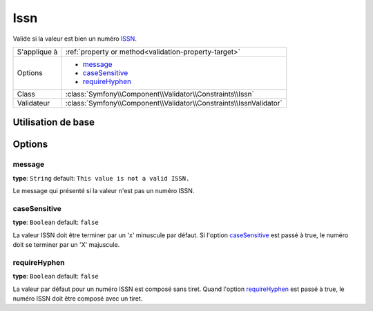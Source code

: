 Issn
====

.. versionadded:: 2.3
    C'est une nouvelle contrainte depuis la version 2.3.

Valide si la valeur est bien un numéro `ISSN`_.

+----------------+-----------------------------------------------------------------------+
| S'applique à   | :ref:`property or method<validation-property-target>`                 |
+----------------+-----------------------------------------------------------------------+
| Options        | - `message`_                                                          |
|                | - `caseSensitive`_                                                    |
|                | - `requireHyphen`_                                                    |
+----------------+-----------------------------------------------------------------------+
| Class          | :class:`Symfony\\Component\\Validator\\Constraints\\Issn`             |
+----------------+-----------------------------------------------------------------------+
| Validateur     | :class:`Symfony\\Component\\Validator\\Constraints\\IssnValidator`    |
+----------------+-----------------------------------------------------------------------+

Utilisation de base
-------------------

.. configuration-block::

    .. code-block:: yaml

        # src/JournalBundle/Resources/config/validation.yml
        Acme\JournalBundle\Entity\Journal:
            properties:
                issn:
                    - Issn: ~

    .. code-block:: php-annotations

        // src/Acme/JournalBundle/Entity/Journal.php
        namespace Acme\JournalBundle\Entity;

        use Symfony\Component\Validator\Constraints as Assert;

        class Journal
        {
            /**
             * @Assert\Issn
             */
             protected $issn;
        }

    .. code-block:: xml

        <!-- src/Acme/JournalBundle/Resources/config/validation.xml -->
        <class name="Acme\JournalBundle\Entity\Journal">
            <property name="issn">
                <constraint name="Issn" />
            </property>
        </class>

    .. code-block:: php

        // src/Acme/JournalBundle/Entity/Journal.php
        namespace Acme\JournalBundle\Entity;

        use Symfony\Component\Validator\Mapping\ClassMetadata;
        use Symfony\Component\Validator\Constraints as Assert;

        class Journal
        {
            public static function loadValidatorMetadata(ClassMetadata $metadata)
            {
                $metadata->addPropertyConstraint('issn', new Assert\Issn());
            }
        }

Options
-------

message
~~~~~~~

**type**: ``String`` default: ``This value is not a valid ISSN.``

Le message qui présenté si la valeur n'est pas un numéro ISSN.

caseSensitive
~~~~~~~~~~~~~

**type**: ``Boolean`` default: ``false``

La valeur ISSN doit être terminer par un 'x' minuscule par défaut. Si l'option
`caseSensitive`_  est passé à true, le numéro doit se terminer par un 'X' majuscule.

requireHyphen
~~~~~~~~~~~~~

**type**: ``Boolean`` default: ``false``

La valeur par défaut pour un numéro ISSN est composé sans tiret.
Quand l'option `requireHyphen`_ est passé à true, le numéro ISSN doit être
composé avec un tiret.

.. _`ISSN`: http://fr.wikipedia.org/wiki/International_Standard_Serial_Number


